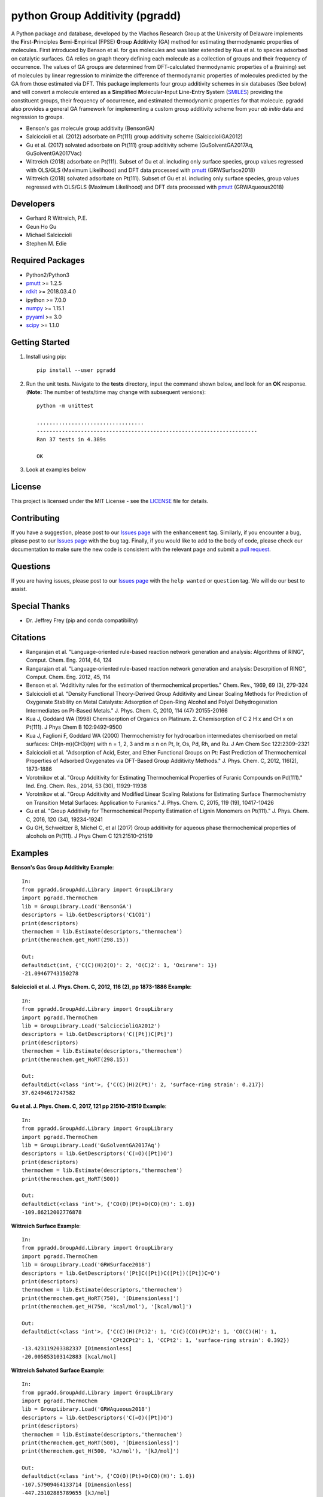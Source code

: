 python Group Additivity (pgradd)
================================
  
A Python package and database, developed by the Vlachos Research Group at the University of Delaware implements the **F**\ irst-**P**\ rinciples **S**\ emi-**E**\ mpirical (FPSE) **G**\ roup **A**\ dditivity
(GA) method for estimating thermodynamic properties of molecules. First introduced by Benson et al. for gas molecules and
was later extended by Kua et al. to species adsorbed on catalytic surfaces. GA relies on graph theory defining each molecule
as a collection of groups and their frequency of occurrence. The values of GA groups are determined from DFT-calculated
thermodynamic properties of a (training) set of molecules by linear regression to minimize the difference of thermodynamic
properties of molecules predicted by the GA from those estimated via DFT. This package implements four group additivity
schemes in six databases (See below) and will convert a molecule entered as a **S**\ implified **M**\ olecular-**I**\ nput
**L**\ ine-**E**\ ntry **S**\ ystem (`SMILES`_) providing the constituent groups, their frequency of occurrence, and estimated
thermodynamic properties for that molecule. pgradd also provides a general GA framework for implementing a custom group additivity scheme from your *ab initio*\  data and regression to groups.

.. image:: https://github.com/VlachosGroup/PythonGroupAdditivity/blob/master/docs/pGrAdd_RGB_github.png
   :target: https://vlachosgroup.github.io/PythonGroupAdditivity/
   :align: center
 
-  Benson's gas molecule group additivity (BensonGA)
-  Salciccioli et al. (2012) adsorbate on Pt(111) group additivity scheme (SalciccioliGA2012)
-  Gu et al. (2017) solvated adsorbate on Pt(111) group additivity scheme (GuSolventGA2017Aq, GuSolventGA2017Vac)
-  Wittreich (2018) adsorbate on Pt(111). Subset of Gu et al. including only surface species, group values regressed with OLS/GLS (Maximum Likelihood) and DFT data processed with `pmutt`_ (GRWSurface2018)
-  Wittreich (2018) solvated adsorbate on Pt(111). Subset of Gu et al. including only surface species, group values regressed with OLS/GLS (Maximum Likelihood) and DFT data processed with `pmutt`_ (GRWAqueous2018)

Developers
----------

-  Gerhard R Wittreich, P.E.
-  Geun Ho Gu
-  Michael Salciccioli
-  Stephen M. Edie

Required Packages
-----------------

-  Python2/Python3
-  `pmutt`_ >= 1.2.5
-  `rdkit`_ >= 2018.03.4.0
-  ipython >= 7.0.0
-  `numpy`_ >= 1.15.1
-  `pyyaml`_ >= 3.0
-  `scipy`_ >= 1.1.0

Getting Started
---------------

1. Install using pip::

    pip install --user pgradd

2. Run the unit tests. Navigate to the **tests**\  directory, input the command shown below, and look for an **OK**\  response. (**Note:**\  The number of tests/time may change with subsequent versions)::

    python -m unittest
    
    ..................................
    ----------------------------------------------------------------------
    Ran 37 tests in 4.389s

    OK

3. Look at examples below

License
-------

This project is licensed under the MIT License - see the `LICENSE`_ file for details.

Contributing
------------

If you have a suggestion, please post to our `Issues page`_ with the ``enhancement`` tag. Similarly, if you encounter a bug, please post to our `Issues page`_ with the ``bug`` tag. Finally, if you would like to add to the body of code, please check our documentation to make sure the new code is consistent with the relevant page and submit a `pull request`_.

Questions
---------

If you are having issues, please post to our `Issues page`_ with the ``help wanted`` or ``question`` tag. We 
will do our best to assist.

Special Thanks
--------------

-  Dr. Jeffrey Frey (pip and conda compatibility)

Citations
---------

-  Rangarajan et al. "Language-oriented rule-based reaction network generation and analysis: Algorithms of RING", Comput. Chem. Eng. 2014, 64, 124
-  Rangarajan et al. "Language-oriented rule-based reaction network generation and analysis: Descrpition of RING", Comput. Chem. Eng. 2012, 45, 114
-  Benson et al. "Additivity rules for the estimation of thermochemical properties." Chem. Rev., 1969, 69 (3), 279-324
-  Salciccioli et al. "Density Functional Theory-Derived Group Additivity and Linear Scaling Methods for Prediction of Oxygenate Stability on Metal Catalysts: Adsorption of Open-Ring Alcohol and Polyol Dehydrogenation Intermediates on Pt-Based Metals." J. Phys. Chem. C, 2010, 114 (47) 20155-20166
-  Kua J, Goddard WA (1998) Chemisorption of Organics on Platinum. 2. Chemisorption of C 2 H x and CH x on Pt(111). J Phys Chem B 102:9492–9500
-  Kua J, Faglioni F, Goddard WA (2000) Thermochemistry for hydrocarbon intermediates chemisorbed on metal surfaces: CH(n-m)(CH3)(m) with n = 1, 2, 3 and m ≤ n on Pt, Ir, Os, Pd, Rh, and Ru. J Am Chem Soc 122:2309–2321
-  Salciccioli et al. "Adsorption of Acid, Ester, and Ether Functional Groups on Pt: Fast Prediction of Thermochemical Properties of Adsorbed Oxygenates via DFT-Based Group Additivity Methods." J. Phys. Chem. C, 2012, 116(2), 1873-1886
-  Vorotnikov et al. "Group Additivity for Estimating Thermochemical Properties of Furanic Compounds on Pd(111)." Ind. Eng. Chem. Res., 2014, 53 (30), 11929-11938
-  Vorotnikov et al. "Group Additivity and Modified Linear Scaling Relations for Estimating Surface Thermochemistry on Transition Metal Surfaces: Application to Furanics." J. Phys. Chem. C, 2015, 119 (19), 10417-10426
-  Gu et al. "Group Additivity for Thermochemical Property Estimation of Lignin Monomers on Pt(111)." J. Phys. Chem. C, 2016, 120 (34), 19234-19241
-  Gu GH, Schweitzer B, Michel C, et al (2017) Group additivity for aqueous phase thermochemical properties of alcohols on Pt(111). J Phys Chem C 121:21510–21519

Examples
--------

**Benson's Gas Group Additivity Example**::

    In:
    from pgradd.GroupAdd.Library import GroupLibrary
    import pgradd.ThermoChem
    lib = GroupLibrary.Load('BensonGA')
    descriptors = lib.GetDescriptors('C1CO1')
    print(descriptors)
    thermochem = lib.Estimate(descriptors,'thermochem')
    print(thermochem.get_HoRT(298.15))

    Out:
    defaultdict(int, {'C(C)(H)2(O)': 2, 'O(C)2': 1, 'Oxirane': 1})
    -21.09467743150278


**Salciccioli et al. J. Phys. Chem. C, 2012, 116 (2), pp 1873-1886 Example**::

    In:
    from pgradd.GroupAdd.Library import GroupLibrary
    import pgradd.ThermoChem
    lib = GroupLibrary.Load('SalciccioliGA2012')
    descriptors = lib.GetDescriptors('C([Pt])C[Pt]')
    print(descriptors)
    thermochem = lib.Estimate(descriptors,'thermochem')
    print(thermochem.get_HoRT(298.15))

    Out:
    defaultdict(<class 'int'>, {'C(C)(H)2(Pt)': 2, 'surface-ring strain': 0.217})
    37.62494617247582

**Gu et al. J. Phys. Chem. C, 2017, 121 pp 21510–21519 Example**::

    In:
    from pgradd.GroupAdd.Library import GroupLibrary
    import pgradd.ThermoChem
    lib = GroupLibrary.Load('GuSolventGA2017Aq')
    descriptors = lib.GetDescriptors('C(=O)([Pt])O')
    print(descriptors)
    thermochem = lib.Estimate(descriptors,'thermochem')
    print(thermochem.get_HoRT(500))

    Out:
    defaultdict(<class 'int'>, {'CO(O)(Pt)+O(CO)(H)': 1.0})
    -109.86212002776878


**Wittreich Surface Example**::

    In:
    from pgradd.GroupAdd.Library import GroupLibrary
    import pgradd.ThermoChem
    lib = GroupLibrary.Load('GRWSurface2018')
    descriptors = lib.GetDescriptors('[Pt]C([Pt])C([Pt])([Pt])C=O')
    print(descriptors)
    thermochem = lib.Estimate(descriptors,'thermochem')
    print(thermochem.get_HoRT(750), '[Dimensionless]')
    print(thermochem.get_H(750, 'kcal/mol'), '[kcal/mol]')

    Out:
    defaultdict(<class 'int'>, {'C(C)(H)(Pt)2': 1, 'C(C)(CO)(Pt)2': 1, 'CO(C)(H)': 1,
                                'CPt2CPt2': 1, 'CCPt2': 1, 'surface-ring strain': 0.392})
    -13.423119203382337 [Dimensionless]
    -20.005853103142883 [kcal/mol]

**Wittreich Solvated Surface Example**::

    In:
    from pgradd.GroupAdd.Library import GroupLibrary
    import pgradd.ThermoChem
    lib = GroupLibrary.Load('GRWAqueous2018')
    descriptors = lib.GetDescriptors('C(=O)([Pt])O')
    print(descriptors)
    thermochem = lib.Estimate(descriptors,'thermochem')
    print(thermochem.get_HoRT(500), '[Dimensionless]')
    print(thermochem.get_H(500, 'kJ/mol'), '[kJ/mol]')

    Out:
    defaultdict(<class 'int'>, {'CO(O)(Pt)+O(CO)(H)': 1.0})
    -107.57909464133714 [Dimensionless]
    -447.23102885789655 [kJ/mol]

.. _`scipy`: https://www.scipy.org/
.. _`rdkit`: https://www.rdkit.org/
.. _`numpy`: http://www.numpy.org/
.. _`pyyaml`: https://pyyaml.org/
.. _`SMILES`: https://en.wikipedia.org/wiki/Simplified_molecular-input_line-entry_system
.. _`pmutt`: https://github.com/VlachosGroup/pMuTT
.. _`LICENSE`: https://github.com/VlachosGroup/VlachosGroupAdditivity/blob/master/LICENSE.md
.. _`Issues page`: https://github.com/VlachosGroup/VlachosGroupAdditivity/issues
.. _`pull request`: https://github.com/VlachosGroup/VlachosGroupAdditivity/pulls
